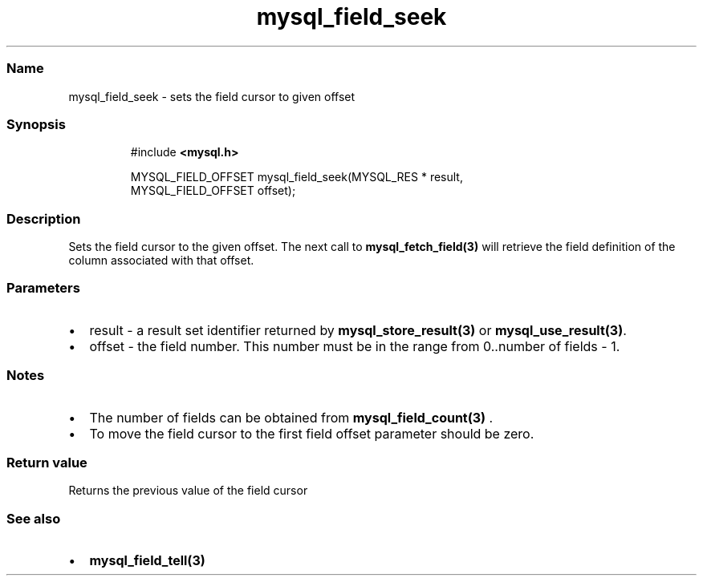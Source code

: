 .\" Automatically generated by Pandoc 3.5
.\"
.TH "mysql_field_seek" "3" "" "Version 3.3" "MariaDB Connector/C"
.SS Name
mysql_field_seek \- sets the field cursor to given offset
.SS Synopsis
.IP
.EX
#include \f[B]<mysql.h>\f[R]

MYSQL_FIELD_OFFSET mysql_field_seek(MYSQL_RES * result,
                                    MYSQL_FIELD_OFFSET offset);
.EE
.SS Description
Sets the field cursor to the given offset.
The next call to \f[B]mysql_fetch_field(3)\f[R] will retrieve the field
definition of the column associated with that offset.
.SS Parameters
.IP \[bu] 2
\f[CR]result\f[R] \- a result set identifier returned by
\f[B]mysql_store_result(3)\f[R] or \f[B]mysql_use_result(3)\f[R].
.IP \[bu] 2
\f[CR]offset\f[R] \- the field number.
This number must be in the range from
\f[CR]0\f[R]..\f[CR]number of fields \- 1\f[R].
.SS Notes
.IP \[bu] 2
The number of fields can be obtained from \f[B]mysql_field_count(3)\f[R]
\&.
.IP \[bu] 2
To move the field cursor to the first field offset parameter should be
zero.
.SS Return value
Returns the previous value of the field cursor
.SS See also
.IP \[bu] 2
\f[B]mysql_field_tell(3)\f[R]
